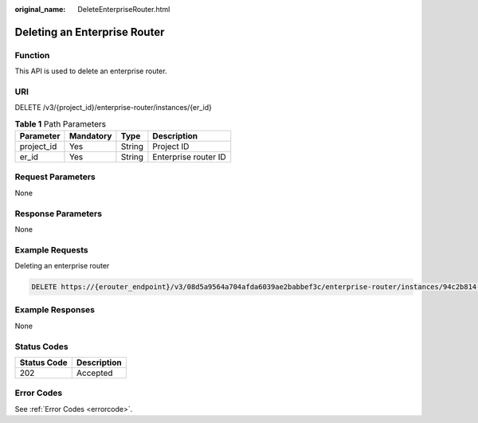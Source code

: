 :original_name: DeleteEnterpriseRouter.html

.. _DeleteEnterpriseRouter:

Deleting an Enterprise Router
=============================

Function
--------

This API is used to delete an enterprise router.

URI
---

DELETE /v3/{project_id}/enterprise-router/instances/{er_id}

.. table:: **Table 1** Path Parameters

   ========== ========= ====== ====================
   Parameter  Mandatory Type   Description
   ========== ========= ====== ====================
   project_id Yes       String Project ID
   er_id      Yes       String Enterprise router ID
   ========== ========= ====== ====================

Request Parameters
------------------

None

Response Parameters
-------------------

None

Example Requests
----------------

Deleting an enterprise router

.. code-block:: text

   DELETE https://{erouter_endpoint}/v3/08d5a9564a704afda6039ae2babbef3c/enterprise-router/instances/94c2b814-99dc-939a-e811-ae84c61ea3ff

Example Responses
-----------------

None

Status Codes
------------

=========== ===========
Status Code Description
=========== ===========
202         Accepted
=========== ===========

Error Codes
-----------

See :ref:`Error Codes <errorcode>`.
